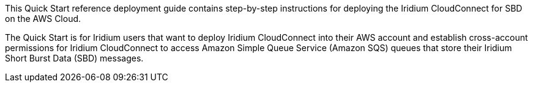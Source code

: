 // Replace the content in <>
// Identify your target audience and explain how/why they would use this Quick Start.
//Avoid borrowing text from third-party websites (copying text from AWS service documentation is fine). Also, avoid marketing-speak, focusing instead on the technical aspect.
This Quick Start reference deployment guide contains step-by-step instructions for deploying the Iridium CloudConnect for SBD on the AWS Cloud.

The Quick Start is for Iridium users that want to deploy Iridium CloudConnect into their AWS account and establish cross-account permissions for Iridium CloudConnect to access Amazon Simple Queue Service (Amazon SQS) queues that store their Iridium Short Burst Data (SBD) messages.

